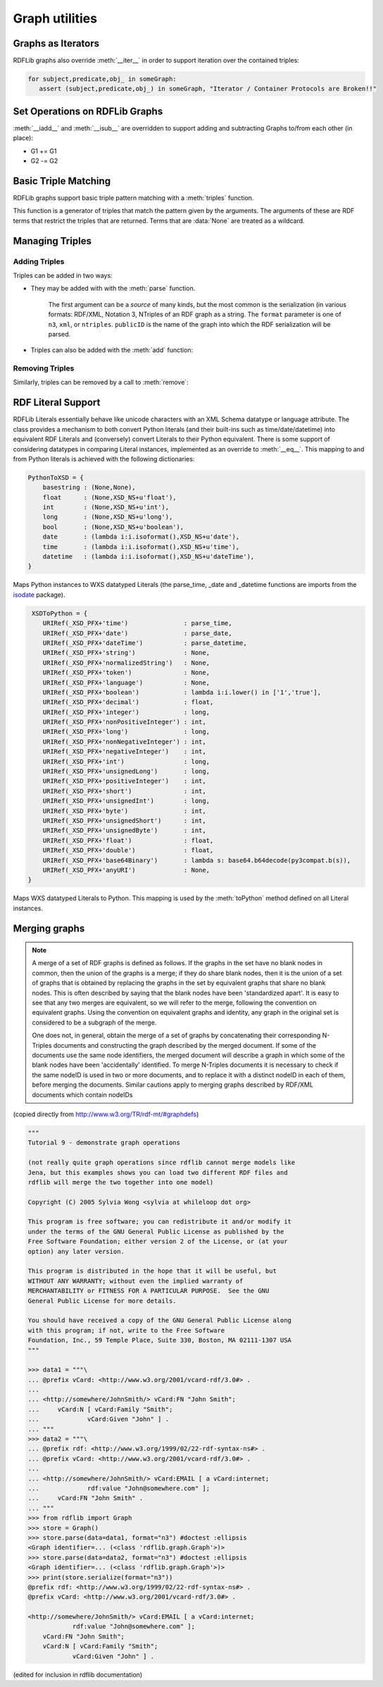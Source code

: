 .. _graph_utilities:

===============
Graph utilities
===============


Graphs as Iterators
-------------------

RDFLib graphs also override :meth:`__iter__` in order to support iteration over the contained triples:

.. code-block:: python

    for subject,predicate,obj_ in someGraph:
       assert (subject,predicate,obj_) in someGraph, "Iterator / Container Protocols are Broken!!"

Set Operations on RDFLib Graphs 
-------------------------------

:meth:`__iadd__` and :meth:`__isub__` are overridden to support adding and subtracting Graphs to/from each other (in place):

* G1 += G1
* G2 -= G2

Basic Triple Matching
---------------------

RDFLib graphs support basic triple pattern matching with a :meth:`triples` function.

.. automethod:: rdflib.graph.Graph.triples
    :noindex:

This function is a generator of triples that match the pattern given by the arguments.  The arguments of these are RDF terms that restrict the triples that are returned.  Terms that are :data:`None` are treated as a wildcard.

Managing Triples
----------------

Adding Triples
^^^^^^^^^^^^^^
Triples can be added in two ways:

* They may be added with with the :meth:`parse` function.

    .. automethod:: rdflib.graph.Graph.parse
                  :noindex:

    The first argument can be a *source* of many kinds, but the most common is the serialization (in various formats: RDF/XML, Notation 3, NTriples of an RDF graph as a string.  The ``format`` parameter is one of ``n3``, ``xml``, or ``ntriples``.  ``publicID`` is the name of the graph into which the RDF serialization will be parsed.

* Triples can also be added with the :meth:`add` function: 

    .. automethod:: rdflib.graph.Graph.add
                  :noindex:

Removing Triples
^^^^^^^^^^^^^^^^

Similarly, triples can be removed by a call to :meth:`remove`:

.. automethod:: rdflib.graph.Graph.remove
              :noindex:


RDF Literal Support
-------------------

RDFLib Literals essentially behave like unicode characters with an XML Schema datatype or language attribute.  The class provides a mechanism to both convert Python literals (and their built-ins such as time/date/datetime) into equivalent RDF Literals and (conversely) convert Literals to their Python equivalent.  There is some support of considering datatypes in comparing Literal instances, implemented as an override to :meth:`__eq__`.  This mapping to and from Python literals is achieved with the following dictionaries:

.. code-block:: python

    PythonToXSD = {
        basestring : (None,None),
        float      : (None,XSD_NS+u'float'),
        int        : (None,XSD_NS+u'int'),
        long       : (None,XSD_NS+u'long'),    
        bool       : (None,XSD_NS+u'boolean'),
        date       : (lambda i:i.isoformat(),XSD_NS+u'date'),
        time       : (lambda i:i.isoformat(),XSD_NS+u'time'),
        datetime   : (lambda i:i.isoformat(),XSD_NS+u'dateTime'),
    }

Maps Python instances to WXS datatyped Literals (the parse_time, _date and _datetime
functions are imports from the `isodate <http://pypi.python.org/pypi/isodate/>`_ 
package).

.. code-block:: python

     XSDToPython = {
        URIRef(_XSD_PFX+'time')               : parse_time,
        URIRef(_XSD_PFX+'date')               : parse_date,
        URIRef(_XSD_PFX+'dateTime')           : parse_datetime,
        URIRef(_XSD_PFX+'string')             : None,
        URIRef(_XSD_PFX+'normalizedString')   : None,
        URIRef(_XSD_PFX+'token')              : None,
        URIRef(_XSD_PFX+'language')           : None,
        URIRef(_XSD_PFX+'boolean')            : lambda i:i.lower() in ['1','true'],
        URIRef(_XSD_PFX+'decimal')            : float,
        URIRef(_XSD_PFX+'integer')            : long,
        URIRef(_XSD_PFX+'nonPositiveInteger') : int,
        URIRef(_XSD_PFX+'long')               : long,
        URIRef(_XSD_PFX+'nonNegativeInteger') : int,
        URIRef(_XSD_PFX+'negativeInteger')    : int,
        URIRef(_XSD_PFX+'int')                : long,
        URIRef(_XSD_PFX+'unsignedLong')       : long,
        URIRef(_XSD_PFX+'positiveInteger')    : int,
        URIRef(_XSD_PFX+'short')              : int,
        URIRef(_XSD_PFX+'unsignedInt')        : long,
        URIRef(_XSD_PFX+'byte')               : int,
        URIRef(_XSD_PFX+'unsignedShort')      : int,
        URIRef(_XSD_PFX+'unsignedByte')       : int,
        URIRef(_XSD_PFX+'float')              : float,
        URIRef(_XSD_PFX+'double')             : float,
        URIRef(_XSD_PFX+'base64Binary')       : lambda s: base64.b64decode(py3compat.b(s)),
        URIRef(_XSD_PFX+'anyURI')             : None,
    }

Maps WXS datatyped Literals to Python.  This mapping is used by the :meth:`toPython` method defined on all Literal instances.

Merging graphs
--------------

.. note:: A merge of a set of RDF graphs is defined as follows. If the graphs in the set have no blank nodes in common, then the union of the graphs is a merge; if they do share blank nodes, then it is the union of a set of graphs that is obtained by replacing the graphs in the set by equivalent graphs that share no blank nodes. This is often described by saying that the blank nodes have been 'standardized apart'. It is easy to see that any two merges are equivalent, so we will refer to the merge, following the convention on equivalent graphs. Using the convention on equivalent graphs and identity, any graph in the original set is considered to be a subgraph of the merge.

    One does not, in general, obtain the merge of a set of graphs by concatenating their corresponding N-Triples documents and constructing the graph described by the merged document. If some of the documents use the same node identifiers, the merged document will describe a graph in which some of the blank nodes have been 'accidentally' identified. To merge N-Triples documents it is necessary to check if the same nodeID is used in two or more documents, and to replace it with a distinct nodeID in each of them, before merging the documents. Similar cautions apply to merging graphs described by RDF/XML documents which contain nodeIDs

(copied directly from http://www.w3.org/TR/rdf-mt/#graphdefs)

.. code-block:: pycon

    """
    Tutorial 9 - demonstrate graph operations

    (not really quite graph operations since rdflib cannot merge models like 
    Jena, but this examples shows you can load two different RDF files and 
    rdflib will merge the two together into one model)

    Copyright (C) 2005 Sylvia Wong <sylvia at whileloop dot org>

    This program is free software; you can redistribute it and/or modify it 
    under the terms of the GNU General Public License as published by the 
    Free Software Foundation; either version 2 of the License, or (at your 
    option) any later version.

    This program is distributed in the hope that it will be useful, but 
    WITHOUT ANY WARRANTY; without even the implied warranty of
    MERCHANTABILITY or FITNESS FOR A PARTICULAR PURPOSE.  See the GNU 
    General Public License for more details.

    You should have received a copy of the GNU General Public License along 
    with this program; if not, write to the Free Software
    Foundation, Inc., 59 Temple Place, Suite 330, Boston, MA 02111-1307 USA
    """

    >>> data1 = """\
    ... @prefix vCard: <http://www.w3.org/2001/vcard-rdf/3.0#> .
    ... 
    ... <http://somewhere/JohnSmith/> vCard:FN "John Smith";
    ...     vCard:N [ vCard:Family "Smith";
    ...             vCard:Given "John" ] .
    ... """
    >>> data2 = """\
    ... @prefix rdf: <http://www.w3.org/1999/02/22-rdf-syntax-ns#> .
    ... @prefix vCard: <http://www.w3.org/2001/vcard-rdf/3.0#> .
    ... 
    ... <http://somewhere/JohnSmith/> vCard:EMAIL [ a vCard:internet;
    ...             rdf:value "John@somewhere.com" ];
    ...     vCard:FN "John Smith" .
    ... """
    >>> from rdflib import Graph
    >>> store = Graph()
    >>> store.parse(data=data1, format="n3") #doctest :ellipsis
    <Graph identifier=... (<class 'rdflib.graph.Graph'>)>
    >>> store.parse(data=data2, format="n3") #doctest :ellipsis
    <Graph identifier=... (<class 'rdflib.graph.Graph'>)>
    >>> print(store.serialize(format="n3"))
    @prefix rdf: <http://www.w3.org/1999/02/22-rdf-syntax-ns#> .
    @prefix vCard: <http://www.w3.org/2001/vcard-rdf/3.0#> .

    <http://somewhere/JohnSmith/> vCard:EMAIL [ a vCard:internet;
                rdf:value "John@somewhere.com" ];
        vCard:FN "John Smith";
        vCard:N [ vCard:Family "Smith";
                vCard:Given "John" ] .

(edited for inclusion in rdflib documentation)

